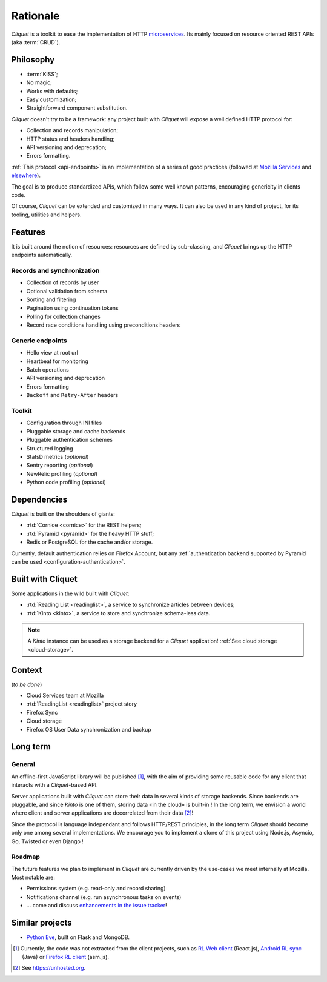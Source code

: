 Rationale
#########

*Cliquet* is a toolkit to ease the implementation of HTTP `microservices`_.
Its mainly focused on resource oriented REST APIs (aka :term:`CRUD`).

.. _microservices: http://en.wikipedia.org/wiki/Microservices


Philosophy
==========

* :term:`KISS`;
* No magic;
* Works with defaults;
* Easy customization;
* Straightforward component substitution.

*Cliquet* doesn't try to be a framework: any project built with *Cliquet* will
expose a well defined HTTP protocol for:

* Collection and records manipulation;
* HTTP status and headers handling;
* API versioning and deprecation;
* Errors formatting.

:ref:`This protocol <api-endpoints>` is an implementation of a series of good
practices (followed at `Mozilla Services`_ and `elsewhere`_).

.. _Mozilla Services: https://wiki.mozilla.org/CloudServices
.. _elsewhere: http://www.vinaysahni.com/best-practices-for-a-pragmatic-restful-api

The goal is to produce standardized APIs, which follow some
well known patterns, encouraging genericity in clients code.

Of course, *Cliquet* can be extended and customized in many ways. It can also
be used in any kind of project, for its tooling, utilities and helpers.


Features
========

It is built around the notion of resources: resources are defined by sub-classing,
and *Cliquet* brings up the HTTP endpoints automatically.

Records and synchronization
---------------------------

* Collection of records by user
* Optional validation from schema
* Sorting and filtering
* Pagination using continuation tokens
* Polling for collection changes
* Record race conditions handling using preconditions headers

Generic endpoints
-----------------

* Hello view at root url
* Heartbeat for monitoring
* Batch operations
* API versioning and deprecation
* Errors formatting
* ``Backoff`` and ``Retry-After`` headers

Toolkit
-------

* Configuration through INI files
* Pluggable storage and cache backends
* Pluggable authentication schemes
* Structured logging
* StatsD metrics (*optional*)
* Sentry reporting (*optional*)
* NewRelic profiling (*optional*)
* Python code profiling (*optional*)


Dependencies
============

*Cliquet* is built on the shoulders of giants:

* :rtd:`Cornice <cornice>` for the REST helpers;
* :rtd:`Pyramid <pyramid>` for the heavy HTTP stuff;
* Redis or PostgreSQL for the cache and/or storage.

Currently, default authentication relies on Firefox Account, but any
:ref:`authentication backend supported by Pyramid can be used <configuration-authentication>`.


Built with Cliquet
==================

Some applications in the wild built with *Cliquet*:

* :rtd:`Reading List <readinglist>`, a service to synchronize articles between
  devices;
* :rtd:`Kinto <kinto>`, a service to store and synchronize schema-less data.

.. note::

    A *Kinto* instance can be used as a storage backend for a *Cliquet*
    application! :ref:`See cloud storage <cloud-storage>`.


Context
=======

(*to be done*)

* Cloud Services team at Mozilla
* :rtd:`ReadingList <readinglist>` project story
* Firefox Sync
* Cloud storage
* Firefox OS User Data synchronization and backup


Long term
=========

General
-------

An offline-first JavaScript library will be published [#]_, with the aim of providing
some reusable code for any client that interacts with a *Cliquet*-based API.

Server applications built with *Cliquet* can store their data in several kinds of
storage backends. Since backends are pluggable, and since *Kinto* is one of
them, storing data «in the cloud» is built-in ! In the long term, we envision
a world where client and server applications are decorrelated from their data [#]_!

Since the protocol is language independant and follows HTTP/REST principles,
in the long term *Cliquet* should become only one among several implementations.
We encourage you to implement a clone of this project using Node.js, Asyncio,
Go, Twisted or even Django !


Roadmap
-------

The future features we plan to implement in *Cliquet* are currently driven by the
use-cases we meet internally at Mozilla. Most notable are:

* Permissions system (e.g. read-only and record sharing)
* Notifications channel (e.g. run asynchronous tasks on events)
* ... come and discuss `enhancements in the issue tracker`_!

.. _enhancements in the issue tracker: https://github.com/mozilla-services/cliquet/issues?q=is%3Aopen+is%3Aissue+label%3Aenhancement


Similar projects
================

* `Python Eve <http://python-eve.org/>`_, built on Flask and MongoDB.


.. [#] Currently, the code was not extracted from the client projects, such as
    `RL Web client`_ (React.js), `Android RL sync`_ (Java) or `Firefox RL client`_ (asm.js).

.. [#] See https://unhosted.org.

.. _RL Web client: https://github.com/n1k0/readinglist-client/
.. _Android RL Sync: https://hg.mozilla.org/releases/mozilla-beta/file/default/mobile/android/base/reading/
.. _Firefox RL client: https://hg.mozilla.org/releases/mozilla-aurora/file/default/browser/components/readinglist
